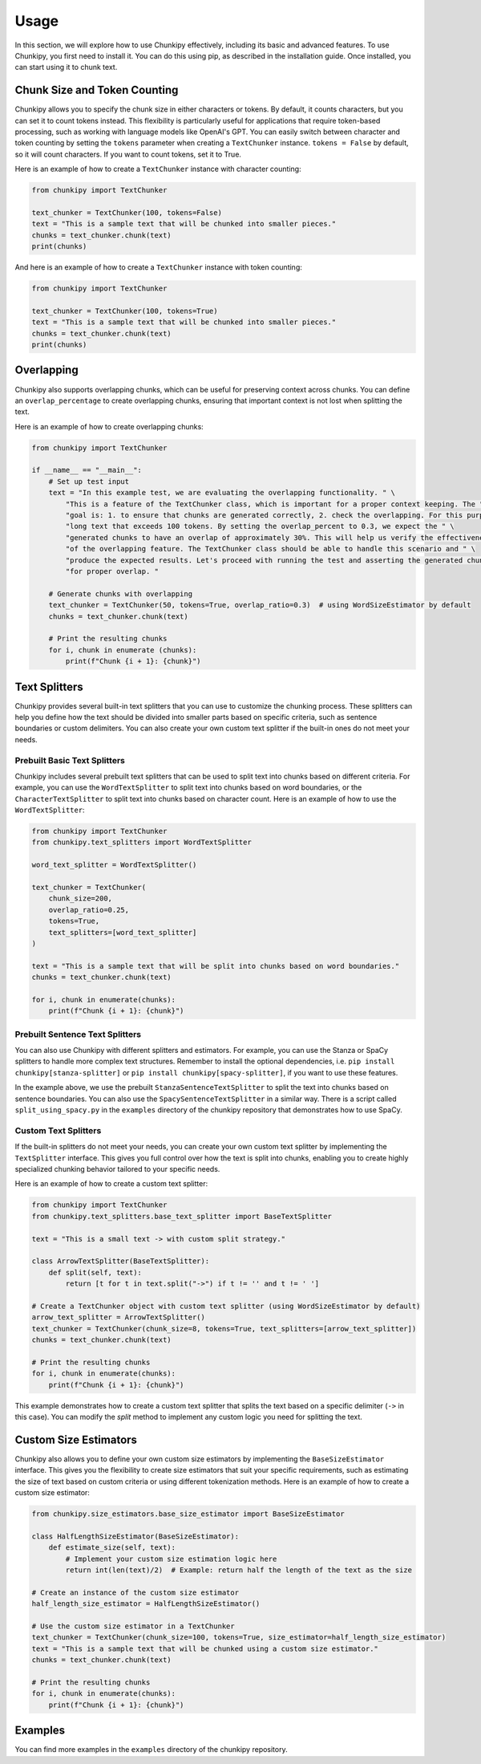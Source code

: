 Usage
==============
In this section, we will explore how to use Chunkipy effectively, including its basic and advanced features.
To use Chunkipy, you first need to install it. You can do this using pip, as described in the installation guide. 
Once installed, you can start using it to chunk text.


Chunk Size and Token Counting
-----------------------------
Chunkipy allows you to specify the chunk size in either characters or tokens.
By default, it counts characters, but you can set it to count tokens instead. This flexibility is particularly useful for applications that require token-based processing, such as working with language models like OpenAI's GPT.
You can easily switch between character and token counting by setting the ``tokens`` parameter when creating a
``TextChunker`` instance.
``tokens = False`` by default, so it will count characters. If you want to count tokens, set it to True.

Here is an example of how to create a ``TextChunker`` instance with character counting:

.. code-block:: python

    from chunkipy import TextChunker

    text_chunker = TextChunker(100, tokens=False)
    text = "This is a sample text that will be chunked into smaller pieces."
    chunks = text_chunker.chunk(text)
    print(chunks)

And here is an example of how to create a ``TextChunker`` instance with token counting:

.. code-block:: python

    from chunkipy import TextChunker

    text_chunker = TextChunker(100, tokens=True)
    text = "This is a sample text that will be chunked into smaller pieces."
    chunks = text_chunker.chunk(text)
    print(chunks)



Overlapping
--------------------------
Chunkipy also supports overlapping chunks, which can be useful for preserving context across chunks.
You can define an ``overlap_percentage`` to create overlapping chunks, ensuring that important context is
not lost when splitting the text.

Here is an example of how to create overlapping chunks:

.. code-block:: python

    from chunkipy import TextChunker

    if __name__ == "__main__":
        # Set up test input
        text = "In this example test, we are evaluating the overlapping functionality. " \
            "This is a feature of the TextChunker class, which is important for a proper context keeping. The " \
            "goal is: 1. to ensure that chunks are generated correctly, 2. check the overlapping. For this purpose, we have chosen a " \
            "long text that exceeds 100 tokens. By setting the overlap_percent to 0.3, we expect the " \
            "generated chunks to have an overlap of approximately 30%. This will help us verify the effectiveness " \
            "of the overlapping feature. The TextChunker class should be able to handle this scenario and " \
            "produce the expected results. Let's proceed with running the test and asserting the generated chunks " \
            "for proper overlap. "

        # Generate chunks with overlapping
        text_chunker = TextChunker(50, tokens=True, overlap_ratio=0.3)  # using WordSizeEstimator by default
        chunks = text_chunker.chunk(text)

        # Print the resulting chunks
        for i, chunk in enumerate (chunks):
            print(f"Chunk {i + 1}: {chunk}")


Text Splitters
---------------

Chunkipy provides several built-in text splitters that you can use to customize the chunking process. 
These splitters can help you define how the text should be divided into smaller parts based on specific criteria, such as sentence boundaries or custom delimiters.
You can also create your own custom text splitter if the built-in ones do not meet your needs.


Prebuilt Basic Text Splitters
^^^^^^^^^^^^^^^^^^^^^^^^^^^^^^^^^
Chunkipy includes several prebuilt text splitters that can be used to split text into chunks based on different criteria.
For example, you can use the ``WordTextSplitter`` to split text into chunks based on word boundaries, or the ``CharacterTextSplitter`` to split text into chunks based on character count.
Here is an example of how to use the ``WordTextSplitter``:

.. code-block:: python

    from chunkipy import TextChunker
    from chunkipy.text_splitters import WordTextSplitter

    word_text_splitter = WordTextSplitter()

    text_chunker = TextChunker(
        chunk_size=200,
        overlap_ratio=0.25,
        tokens=True,
        text_splitters=[word_text_splitter]
    )

    text = "This is a sample text that will be split into chunks based on word boundaries."
    chunks = text_chunker.chunk(text)

    for i, chunk in enumerate(chunks):
        print(f"Chunk {i + 1}: {chunk}")


Prebuilt Sentence Text Splitters
^^^^^^^^^^^^^^^^^^^^^^^^^^^^^^^^^

You can also use Chunkipy with different splitters and estimators. 
For example, you can use the Stanza or SpaCy splitters to handle more complex text structures.
Remember to install the optional dependencies, i.e. ``pip install chunkipy[stanza-splitter]`` or ``pip install chunkipy[spacy-splitter]``, if you want to use these features.

.. code-block:: python
    from chunkipy import TextChunker
    from chunkipy.text_splitters.semantic.sentences import StanzaSentenceTextSplitter
    
    stanza_text_splitter = StanzaSentenceTextSplitter()

    text_chunker = TextChunker(
        chunk_size=200,
        overlap_ratio=0.25,
        tokens=True,
        text_splitters=[stanza_text_splitter]
    )

    text = "This is a sample text that will be split into chunks based on sentence boundaries."
    chunks = text_chunker.chunk(text)   

In the example above, we use the prebuilt ``StanzaSentenceTextSplitter`` to split the text into chunks based on sentence boundaries.
You can also use the ``SpacySentenceTextSplitter`` in a similar way. There is a script called ``split_using_spacy.py`` in the ``examples`` directory of the chunkipy repository that demonstrates how to use SpaCy.

Custom Text Splitters
^^^^^^^^^^^^^^^^^^^^^^^^^^^^^^^^^
If the built-in splitters do not meet your needs, you can create your own custom text splitter by implementing the ``TextSplitter`` interface.
This gives you full control over how the text is split into chunks, enabling you to create highly specialized chunking behavior tailored to your specific needs.


Here is an example of how to create a custom text splitter:

.. code-block:: python

    from chunkipy import TextChunker
    from chunkipy.text_splitters.base_text_splitter import BaseTextSplitter

    text = "This is a small text -> with custom split strategy."

    class ArrowTextSplitter(BaseTextSplitter):
        def split(self, text):
            return [t for t in text.split("->") if t != '' and t != ' ']

    # Create a TextChunker object with custom text splitter (using WordSizeEstimator by default)
    arrow_text_splitter = ArrowTextSplitter()
    text_chunker = TextChunker(chunk_size=8, tokens=True, text_splitters=[arrow_text_splitter])
    chunks = text_chunker.chunk(text)

    # Print the resulting chunks
    for i, chunk in enumerate(chunks):
        print(f"Chunk {i + 1}: {chunk}")

This example demonstrates how to create a custom text splitter that splits the text based on a specific delimiter (``->`` in this case). You can modify the `split` method to implement any custom logic you need for splitting the text.


Custom Size Estimators
--------------------------
Chunkipy also allows you to define your own custom size estimators by implementing the ``BaseSizeEstimator`` interface.
This gives you the flexibility to create size estimators that suit your specific requirements, such as estimating the size of text based on custom criteria or using different tokenization methods.
Here is an example of how to create a custom size estimator:

.. code-block:: python

    from chunkipy.size_estimators.base_size_estimator import BaseSizeEstimator

    class HalfLengthSizeEstimator(BaseSizeEstimator):
        def estimate_size(self, text):
            # Implement your custom size estimation logic here
            return int(len(text)/2)  # Example: return half the length of the text as the size

    # Create an instance of the custom size estimator
    half_length_size_estimator = HalfLengthSizeEstimator()

    # Use the custom size estimator in a TextChunker
    text_chunker = TextChunker(chunk_size=100, tokens=True, size_estimator=half_length_size_estimator)
    text = "This is a sample text that will be chunked using a custom size estimator."
    chunks = text_chunker.chunk(text)

    # Print the resulting chunks
    for i, chunk in enumerate(chunks):
        print(f"Chunk {i + 1}: {chunk}")


Examples
-----------------
You can find more examples in the ``examples`` directory of the chunkipy repository.

